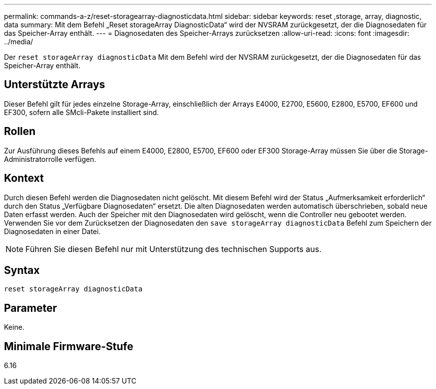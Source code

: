---
permalink: commands-a-z/reset-storagearray-diagnosticdata.html 
sidebar: sidebar 
keywords: reset ,storage, array, diagnostic, data 
summary: Mit dem Befehl „Reset storageArray DiagnosticData“ wird der NVSRAM zurückgesetzt, der die Diagnosedaten für das Speicher-Array enthält. 
---
= Diagnosedaten des Speicher-Arrays zurücksetzen
:allow-uri-read: 
:icons: font
:imagesdir: ../media/


[role="lead"]
Der `reset storageArray diagnosticData` Mit dem Befehl wird der NVSRAM zurückgesetzt, der die Diagnosedaten für das Speicher-Array enthält.



== Unterstützte Arrays

Dieser Befehl gilt für jedes einzelne Storage-Array, einschließlich der Arrays E4000, E2700, E5600, E2800, E5700, EF600 und EF300, sofern alle SMcli-Pakete installiert sind.



== Rollen

Zur Ausführung dieses Befehls auf einem E4000, E2800, E5700, EF600 oder EF300 Storage-Array müssen Sie über die Storage-Administratorrolle verfügen.



== Kontext

Durch diesen Befehl werden die Diagnosedaten nicht gelöscht. Mit diesem Befehl wird der Status „Aufmerksamkeit erforderlich“ durch den Status „Verfügbare Diagnosedaten“ ersetzt. Die alten Diagnosedaten werden automatisch überschrieben, sobald neue Daten erfasst werden. Auch der Speicher mit den Diagnosedaten wird gelöscht, wenn die Controller neu gebootet werden. Verwenden Sie vor dem Zurücksetzen der Diagnosedaten den `save storageArray diagnosticData` Befehl zum Speichern der Diagnosedaten in einer Datei.

[NOTE]
====
Führen Sie diesen Befehl nur mit Unterstützung des technischen Supports aus.

====


== Syntax

[source, cli]
----
reset storageArray diagnosticData
----


== Parameter

Keine.



== Minimale Firmware-Stufe

6.16
